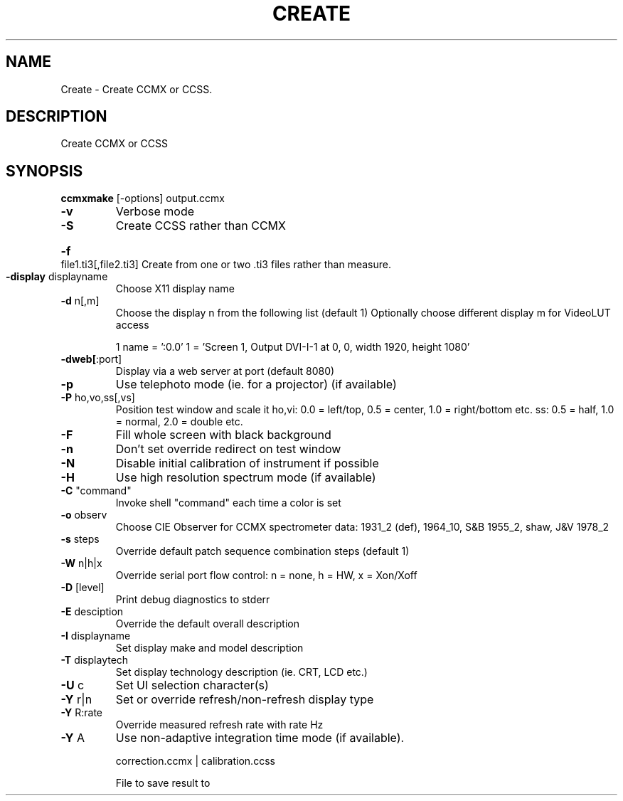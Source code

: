 .\" DO NOT MODIFY THIS FILE!  It was generated by help2man 1.44.1.
.TH CREATE "1" "September 2014" "ccmxmake" "User Commands"
.SH NAME
Create \- Create CCMX or CCSS.
.SH DESCRIPTION
Create CCMX or CCSS
.SH SYNOPSIS
.B ccmxmake 
.RB [\-options]\ output.ccmx
.TP
\fB\-v\fR
Verbose mode
.TP
\fB\-S\fR
Create CCSS rather than CCMX
.HP
\fB\-f\fR file1.ti3[,file2.ti3] Create from one or two .ti3 files rather than measure.
.TP
\fB\-display\fR displayname
Choose X11 display name
.TP
\fB\-d\fR n[,m]
Choose the display n from the following list (default 1)
Optionally choose different display m for VideoLUT access
.IP
1 name = ':0.0'
1 = 'Screen 1, Output DVI\-I\-1 at 0, 0, width 1920, height 1080'
.TP
\fB\-dweb[\fR:port]
Display via a web server at port (default 8080)
.TP
\fB\-p\fR
Use telephoto mode (ie. for a projector) (if available)
.TP
\fB\-P\fR ho,vo,ss[,vs]
Position test window and scale it
ho,vi: 0.0 = left/top, 0.5 = center, 1.0 = right/bottom etc.
ss: 0.5 = half, 1.0 = normal, 2.0 = double etc.
.TP
\fB\-F\fR
Fill whole screen with black background
.TP
\fB\-n\fR
Don't set override redirect on test window
.TP
\fB\-N\fR
Disable initial calibration of instrument if possible
.TP
\fB\-H\fR
Use high resolution spectrum mode (if available)
.TP
\fB\-C\fR "command"
Invoke shell "command" each time a color is set
.TP
\fB\-o\fR observ
Choose CIE Observer for CCMX spectrometer data:
1931_2 (def), 1964_10, S&B 1955_2, shaw, J&V 1978_2
.TP
\fB\-s\fR steps
Override default patch sequence combination steps  (default 1)
.TP
\fB\-W\fR n|h|x
Override serial port flow control: n = none, h = HW, x = Xon/Xoff
.TP
\fB\-D\fR [level]
Print debug diagnostics to stderr
.TP
\fB\-E\fR desciption
Override the default overall description
.TP
\fB\-I\fR displayname
Set display make and model description
.TP
\fB\-T\fR displaytech
Set display technology description (ie. CRT, LCD etc.)
.TP
\fB\-U\fR c
Set UI selection character(s)
.TP
\fB\-Y\fR r|n
Set or override refresh/non\-refresh display type
.TP
\fB\-Y\fR R:rate
Override measured refresh rate with rate Hz
.TP
\fB\-Y\fR A
Use non\-adaptive integration time mode (if available).
.IP
correction.ccmx | calibration.ccss
.IP
File to save result to
